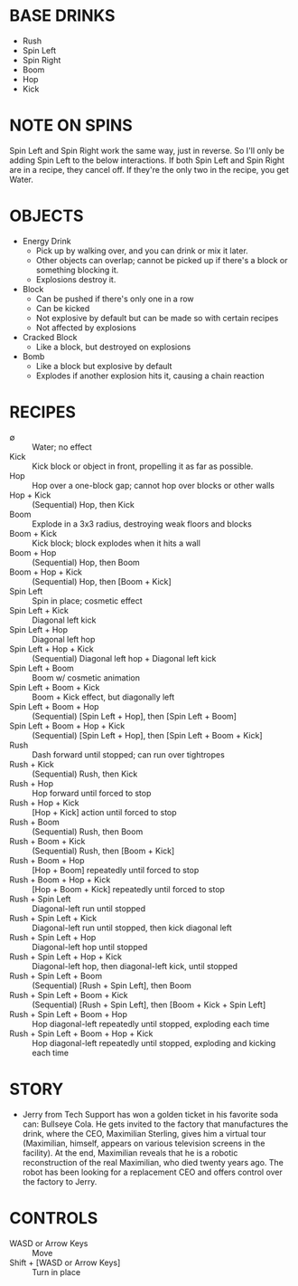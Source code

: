 
* BASE DRINKS
  + Rush
  + Spin Left
  + Spin Right
  + Boom
  + Hop
  + Kick
* NOTE ON SPINS
  Spin Left and Spin Right work the same way, just in reverse. So I'll
  only be adding Spin Left to the below interactions. If both Spin
  Left and Spin Right are in a recipe, they cancel off. If they're the
  only two in the recipe, you get Water.
* OBJECTS
  + Energy Drink
    - Pick up by walking over, and you can drink or mix it later.
    - Other objects can overlap; cannot be picked up if there's a
      block or something blocking it.
    - Explosions destroy it.
  + Block
    - Can be pushed if there's only one in a row
    - Can be kicked
    - Not explosive by default but can be made so with certain recipes
    - Not affected by explosions
  + Cracked Block
    - Like a block, but destroyed on explosions
  + Bomb
    - Like a block but explosive by default
    - Explodes if another explosion hits it, causing a chain reaction
* RECIPES
  + ∅ :: Water; no effect
  + Kick :: Kick block or object in front, propelling it as far as possible.
  + Hop :: Hop over a one-block gap; cannot hop over blocks or other walls
  + Hop + Kick :: (Sequential) Hop, then Kick
  + Boom :: Explode in a 3x3 radius, destroying weak floors and blocks
  + Boom + Kick :: Kick block; block explodes when it hits a wall
  + Boom + Hop :: (Sequential) Hop, then Boom
  + Boom + Hop + Kick :: (Sequential) Hop, then [Boom + Kick]
  + Spin Left :: Spin in place; cosmetic effect
  + Spin Left + Kick :: Diagonal left kick
  + Spin Left + Hop :: Diagonal left hop
  + Spin Left + Hop + Kick :: (Sequential) Diagonal left hop + Diagonal left kick
  + Spin Left + Boom :: Boom w/ cosmetic animation
  + Spin Left + Boom + Kick :: Boom + Kick effect, but diagonally left
  + Spin Left + Boom + Hop :: (Sequential) [Spin Left + Hop], then [Spin Left + Boom]
  + Spin Left + Boom + Hop + Kick :: (Sequential) [Spin Left + Hop], then [Spin Left + Boom + Kick]
  + Rush :: Dash forward until stopped; can run over tightropes
  + Rush + Kick :: (Sequential) Rush, then Kick
  + Rush + Hop :: Hop forward until forced to stop
  + Rush + Hop + Kick :: [Hop + Kick] action until forced to stop
  + Rush + Boom :: (Sequential) Rush, then Boom
  + Rush + Boom + Kick :: (Sequential) Rush, then [Boom + Kick]
  + Rush + Boom + Hop :: [Hop + Boom] repeatedly until forced to stop
  + Rush + Boom + Hop + Kick :: [Hop + Boom + Kick] repeatedly until forced to stop
  + Rush + Spin Left :: Diagonal-left run until stopped
  + Rush + Spin Left + Kick :: Diagonal-left run until stopped, then kick diagonal left
  + Rush + Spin Left + Hop :: Diagonal-left hop until stopped
  + Rush + Spin Left + Hop + Kick :: Diagonal-left hop, then diagonal-left kick, until stopped
  + Rush + Spin Left + Boom :: (Sequential) [Rush + Spin Left], then Boom
  + Rush + Spin Left + Boom + Kick :: (Sequential) [Rush + Spin Left], then [Boom + Kick + Spin Left]
  + Rush + Spin Left + Boom + Hop :: Hop diagonal-left repeatedly until stopped, exploding each time
  + Rush + Spin Left + Boom + Hop + Kick :: Hop diagonal-left repeatedly until stopped, exploding and kicking each time
* STORY
  + Jerry from Tech Support has won a golden ticket in his favorite
    soda can: Bullseye Cola. He gets invited to the factory that
    manufactures the drink, where the CEO, Maximilian Sterling, gives
    him a virtual tour (Maximilian, himself, appears on various
    television screens in the facility). At the end, Maximilian
    reveals that he is a robotic reconstruction of the real
    Maximilian, who died twenty years ago. The robot has been looking
    for a replacement CEO and offers control over the factory to
    Jerry.
* CONTROLS
  + WASD or Arrow Keys :: Move
  + Shift + [WASD or Arrow Keys] :: Turn in place
